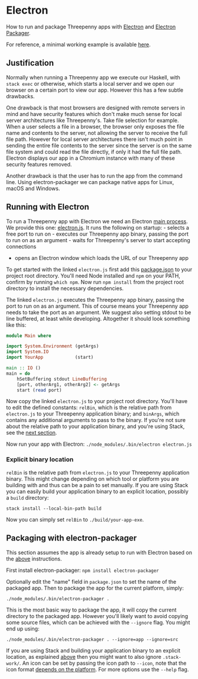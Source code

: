 * Electron

How to run and package Threepenny apps with [[https://electron.atom.io][Electron]] and [[https://github.com/electron-userland/electron-packager#electron-packager][Electron Packager]].

For reference, a minimal working example is available [[https://github.com/barischj/threepenny-gui-electron-example][here]].

** Justification

Normally when running a Threepenny app we execute our Haskell, with =stack exec=
or otherwise, which starts a local server and we open our browser on a certain
port to view our app. However this has a few subtle drawbacks.

One drawback is that most browsers are designed with remote servers in mind and
have security features which don't make much sense for local server
architectures like Threepenny's. Take file selection for example. When a user
selects a file in a browser, the browser only exposes the file name and contents
to the server, not allowing the server to receive the full file path. However
for local server architectures there isn't much point in sending the entire file
contents to the server since the server is on the same file system and could
read the file directly, if only it had the full file path. Electron displays our
app in a Chromium instance with many of these security features removed.

Another drawback is that the user has to run the app from the command line.
Using electron-packager we can package native apps for Linux, macOS and Windows.

** Running with Electron
    :PROPERTIES:
    :CUSTOM_ID: running-with-electron
    :END:

To run a Threepenny app with Electron we need an Electron [[https://electron.atom.io/docs/tutorial/quick-start/#main-process][main process]]. We
provide this one: [[./electron/electron.js][electron.js]]. It runs the following on startup: - selects a
free port to run on - executes our Threepenny app binary, passing the port to
run on as an argument - waits for Threepenny's server to start accepting
connections
- opens an Electron window which loads the URL of our Threepenny app

To get started with the linked =electron.js= first add this [[file:'./electron/package.json'][package.json]] to your
project root directory. You'll need Node installed and =npm= on your PATH,
confirm by running =which npm=. Now run =npm install= from the project root
directory to install the necessary dependencies.

The linked =electron.js= executes the Threepenny app binary, passing the port to
run on as an argument. This of course means your Threepenny app needs to take
the port as an argument. We suggest also setting stdout to be line buffered, at
least while developing. Altogether it should look something like this:

#+BEGIN_SRC haskell
module Main where

import System.Environment (getArgs)
import System.IO
import YourApp            (start)

main :: IO ()
main = do
    hSetBuffering stdout LineBuffering
    [port, otherArg1, otherArg2] <- getArgs
    start (read port)
#+END_SRC

Now copy the linked =electron.js= to your project root directory. You'll have to
edit the defined constants: =relBin=, which is the relative path from
=electron.js= to your Threepenny application binary; and =binArgs=, which
contains any additional arguments to pass to the binary. If you're not sure
about the relative path to your application binary, and you're using Stack, see
the [[#explicit-binary-location][next section]].

Now run your app with Electron: =./node_modules/.bin/electron electron.js=

*** Explicit binary location
    :PROPERTIES:
    :CUSTOM_ID: explicit-binary-location
    :END:

=relBin= is the relative path from =electron.js= to your Threepenny
application binary. This might change depending on which tool or
platform you are building with and thus can be a pain to set manually.
If you are using Stack you can easily build your application binary to
an explicit location, possibly a =build= directory:

=stack install --local-bin-path build=

Now you can simply set =relBin= to =./build/your-app-exe=.

** Packaging with electron-packager

This section assumes the app is already setup to run with Electron based on the
[[#running-with-electron][above]] instructions.

First install electron-packager: =npm install electron-packager=

Optionally edit the "name" field in =package.json= to set the name of the
packaged app. Then to package the app for the current platform, simply:

#+BEGIN_EXAMPLE
./node_modules/.bin/electron-packager .
#+END_EXAMPLE

This is the most basic way to package the app, it will copy the current
directory to the packaged app. However you'll likely want to avoid copying some
source files, which can be achieved with the =--ignore= flag. You might end up
using:

#+BEGIN_EXAMPLE
./node_modules/.bin/electron-packager . --ignore=app --ignore=src
#+END_EXAMPLE

If you are using Stack and building your application binary to an explicit
location, as explained [[#explicit-binary-location][above]] then you might want to also ignore =.stack-work/=.
An icon can be set by passing the icon path to =--icon=, note that the icon
format [[https://github.com/electron-userland/electron-packager/blob/master/docs/api.md#icon][depends on the platform]]. For more options use the =--help= flag.
